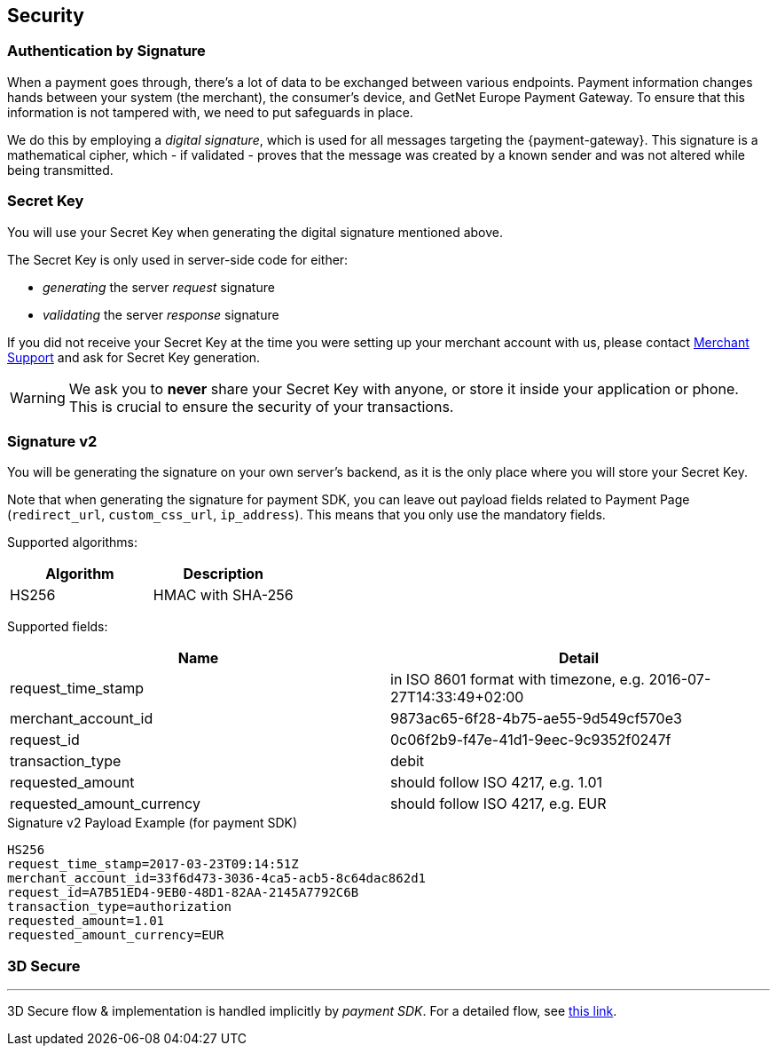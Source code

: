 [#MobilePaymentSDK_BasicSetup_Security]
== Security

[#MobilePaymentSDK_BasicSetup_Security_AuthenticationbySignature]
=== Authentication by Signature

When a payment goes through, there's a lot of data to be exchanged
between various endpoints. Payment information changes hands between
your system (the merchant), the consumer's device, and GetNet Europe Payment Gateway. To ensure that this information is not tampered
with, we need to put safeguards in place.

We do this by employing a _digital signature_, which is used for all
messages targeting the {payment-gateway}. This signature is a mathematical
cipher, which - if validated - proves that the message was created by a
known sender and was not altered while being transmitted.

[#MobilePaymentSDK_BasicSetup_Security_SecretKey]
=== Secret Key

You will use your Secret Key when generating the digital signature mentioned above.

The Secret Key is only used in server-side code for either:

- _generating_ the server _request_ signature
- _validating_ the server _response_ signature

//-

If you did not receive your Secret Key at the time you were setting up
your merchant account with us, please contact <<ContactUs, Merchant Support>> and ask for Secret Key generation.


[WARNING]
====
We ask you to *never* share your Secret Key with anyone, or store it
inside your application or phone. This is crucial to ensure the security
of your transactions.
====


[#MobilePaymentSDK_BasicSetup_Security_Signaturev2]
=== Signature v2

You will be generating the signature on your own server's backend, as it
is the only place where you will store your Secret Key.

Note that when generating the signature for payment SDK, you can leave out
payload fields related to Payment Page
(``redirect_url``, ``custom_css_url``, ``ip_address``). This means that
you only use the mandatory fields.


Supported algorithms:
|===
|Algorithm |Description

|HS256
|HMAC with SHA-256
|===

Supported fields: 
|===
|Name | Detail

|request_time_stamp
|in ISO 8601 format with timezone, e.g. 2016-07-27T14:33:49+02:00

|merchant_account_id
|9873ac65-6f28-4b75-ae55-9d549cf570e3

|request_id
|0c06f2b9-f47e-41d1-9eec-9c9352f0247f

|transaction_type
|debit

|requested_amount
|should follow ISO 4217, e.g. 1.01

|requested_amount_currency
|should follow ISO 4217, e.g. EUR
|=== 


.Signature v2 Payload Example (for payment SDK)
[source,subs=attributes+]
----
HS256
request_time_stamp=2017-03-23T09:14:51Z
merchant_account_id=33f6d473-3036-4ca5-acb5-8c64dac862d1
request_id=A7B51ED4-9EB0-48D1-82AA-2145A7792C6B
transaction_type=authorization
requested_amount=1.01
requested_amount_currency=EUR
----

[#MobilePaymentSDK_BasicSetup_Security_3DS]
=== 3D Secure
---
3D Secure flow & implementation is handled implicitly by _payment SDK_. For a detailed flow, see <<3DS2_Workflow, this link>>.
